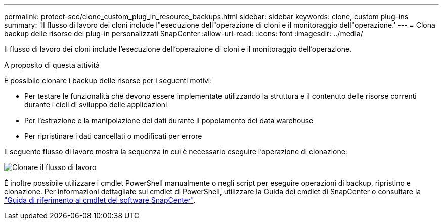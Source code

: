---
permalink: protect-scc/clone_custom_plug_in_resource_backups.html 
sidebar: sidebar 
keywords: clone, custom plug-ins 
summary: 'Il flusso di lavoro dei cloni include l"esecuzione dell"operazione di cloni e il monitoraggio dell"operazione.' 
---
= Clona backup delle risorse dei plug-in personalizzati SnapCenter
:allow-uri-read: 
:icons: font
:imagesdir: ../media/


[role="lead"]
Il flusso di lavoro dei cloni include l'esecuzione dell'operazione di cloni e il monitoraggio dell'operazione.

.A proposito di questa attività
È possibile clonare i backup delle risorse per i seguenti motivi:

* Per testare le funzionalità che devono essere implementate utilizzando la struttura e il contenuto delle risorse correnti durante i cicli di sviluppo delle applicazioni
* Per l'estrazione e la manipolazione dei dati durante il popolamento dei data warehouse
* Per ripristinare i dati cancellati o modificati per errore


Il seguente flusso di lavoro mostra la sequenza in cui è necessario eseguire l'operazione di clonazione:

image::../media/sco_scc_wfs_clone_workflow.png[Clonare il flusso di lavoro]

È inoltre possibile utilizzare i cmdlet PowerShell manualmente o negli script per eseguire operazioni di backup, ripristino e clonazione. Per informazioni dettagliate sui cmdlet di PowerShell, utilizzare la Guida dei cmdlet di SnapCenter o consultare la https://docs.netapp.com/us-en/snapcenter-cmdlets/index.html["Guida di riferimento al cmdlet del software SnapCenter"^].
